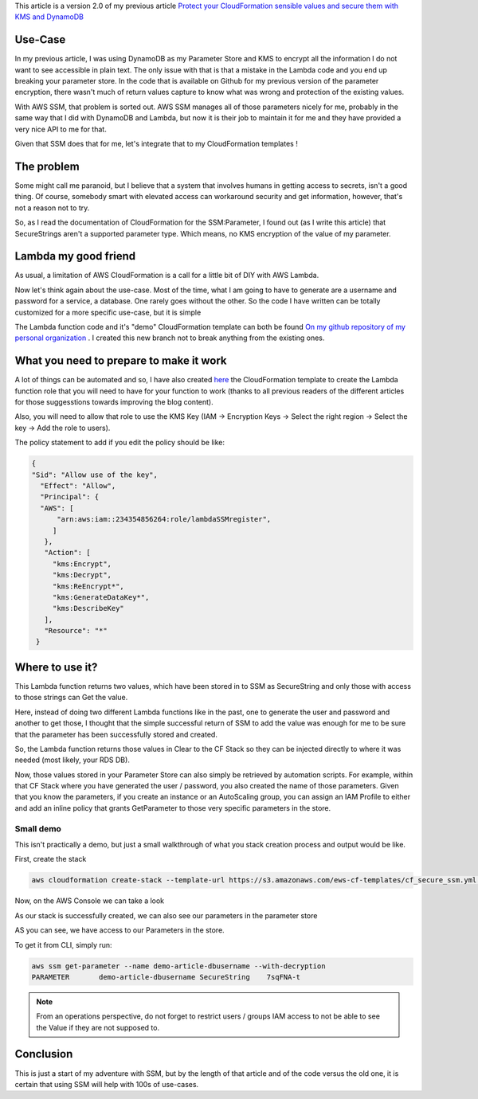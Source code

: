 .. title: AWS - Secure CloudFormation variables using AWS SSM and KMS
.. slug: secure-cloudformation-variables-using-aws-ssm-and-kms
.. date: 2017-10-07 13:22:29 UTC
.. tags: AWS,SSM,KMS,CloudFormation
.. category: AWS
.. link:
.. description:
.. type: text


This article is a version 2.0 of my previous article `Protect your CloudFormation sensible values and secure them with KMS and DynamoDB <https://aws.amazon.com/sns/pricing/>`_

Use-Case
========

In my previous article, I was using DynamoDB as my Parameter Store and KMS to encrypt all the information I do not want to see accessible in plain text. The only issue with that is that a mistake in the Lambda code and you end up breaking your parameter store. In the code that is available on Github for my previous version of the parameter encryption, there wasn't much of return values capture to know what was wrong and protection of the existing values.

With AWS SSM, that problem is sorted out. AWS SSM manages all of those parameters nicely for me, probably in the same way that I did with DynamoDB and Lambda, but now it is their job to maintain it for me and they have provided a very nice API to me for that.

Given that SSM does that for me, let's integrate that to my CloudFormation templates !


The problem
===========

Some might call me paranoid, but I believe that a system that involves humans in getting access to secrets, isn't a good thing. Of course, somebody smart with elevated access can workaround security and get information, however, that's not a reason not to try.

So, as I read the documentation of CloudFormation for the SSM:Parameter, I found out (as I write this article) that SecureStrings aren't a supported parameter type. Which means, no KMS encryption of the value of my parameter.


Lambda my good friend
=====================

As usual, a limitation of AWS CloudFormation is a call for a little bit of DIY with AWS Lambda.

Now let's think again about the use-case. Most of the time, what I am going to have to generate are a username and password for a service, a database. One rarely goes without the other.
So the code I have written can be totally customized for a more specific use-case, but it is simple

The Lambda function code and it's "demo" CloudFormation template can both be found `On my github repository of my personal organization <https://github.com/EWS-Network/ews-lambda-functions/tree/ssm/cloudformation>`_ . I created this new branch not to break anything from the existing ones.

What you need to prepare to make it work
========================================

A lot of things can be automated and so, I have also created `here <https://github.com/EWS-Network/ews-lambda-functions/blob/ssm/cloudformation/cf_secure_ssm_iam.yml>`_ the CloudFormation template to create the Lambda function role that you will need to have for your function to work (thanks to all previous readers of the different articles for those suggesstions towards improving the blog content).

Also, you will need to allow that role to use the KMS Key (IAM -> Encryption Keys -> Select the right region -> Select the key -> Add the role to users).

The policy statement to add if you edit the policy should be like:

.. code-block:: json

   {
   "Sid": "Allow use of the key",
     "Effect": "Allow",
     "Principal": {
     "AWS": [
         "arn:aws:iam::234354856264:role/lambdaSSMregister",
        ]
      },
      "Action": [
        "kms:Encrypt",
        "kms:Decrypt",
        "kms:ReEncrypt*",
        "kms:GenerateDataKey*",
        "kms:DescribeKey"
      ],
      "Resource": "*"
    }

Where to use it?
================

This Lambda function returns two values, which have been stored in to SSM as SecureString and only those with access to those strings can Get the value.

Here, instead of doing two different Lambda functions like in the past, one to generate the user and password and another to get those, I thought that the simple successful return of SSM to add the value was enough for me to be sure that the parameter has been successfully stored and created.

So, the Lambda function returns those values in Clear to the CF Stack so they can be injected directly to where it was needed (most likely, your RDS DB).

Now, those values stored in your Parameter Store can also simply be retrieved by automation scripts. For example, within that CF Stack where you have generated the user / password, you also created the name of those parameters. Given that you know the parameters, if you create an instance or an AutoScaling group, you can assign an IAM Profile to either and add an inline policy that grants GetParameter to those very specific parameters in the store.

Small demo
----------

This isn't practically a demo, but just a small walkthrough of what you stack creation process and output would be like.

First, create the stack

.. code-block:: bash


   aws cloudformation create-stack --template-url https://s3.amazonaws.com/ews-cf-templates/cf_secure_ssm.yml --parameters ParameterKey=KmsKeyId,ParameterValue=<your KEY ID> --stack-name demo-article

Now, on the AWS Console we can take a look

.. thumbnail:: /images/ssm-kms/0001.PNG

As our stack is successfully created, we can also see our parameters in the parameter store

.. thumbnail:: /images/ssm-kms/0002.PNG

AS you can see, we have access to our Parameters in the store.

To get it from CLI, simply run:

.. code-block:: bash

    aws ssm get-parameter --name demo-article-dbusername --with-decryption
    PARAMETER       demo-article-dbusername SecureString    7sqFNA-t


.. note:: From an operations perspective, do not forget to restrict users / groups IAM access to not be able to see the Value if they are not supposed to.



Conclusion
==========

This is just a start of my adventure with SSM, but by the length of that article and of the code versus the old one, it is certain that using SSM will help with 100s of use-cases.
